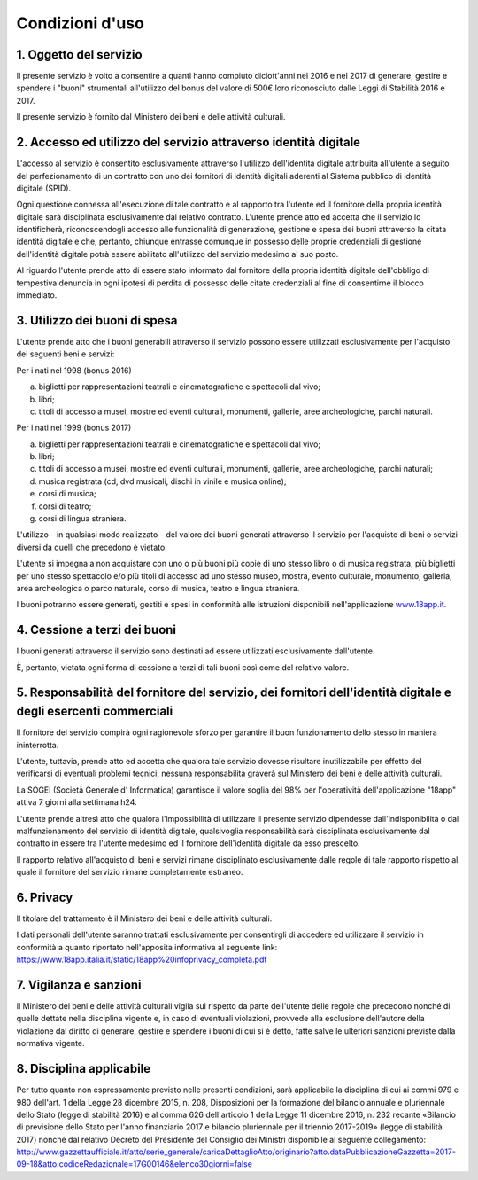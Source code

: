 Condizioni d'uso
================
1. Oggetto del servizio
-----------------------

Il presente servizio è volto a consentire a quanti hanno compiuto
diciott'anni nel 2016 e nel 2017 di generare, gestire e spendere i
"buoni" strumentali all'utilizzo del bonus del valore di 500€ loro
riconosciuto dalle Leggi di Stabilità 2016 e 2017.

Il presente servizio è fornito dal Ministero dei beni e delle attività
culturali.

2. Accesso ed utilizzo del servizio attraverso identità digitale
----------------------------------------------------------------

L'accesso al servizio è consentito esclusivamente attraverso l'utilizzo
dell'identità digitale attribuita all'utente a seguito del
perfezionamento di un contratto con uno dei fornitori di identità
digitali aderenti al Sistema pubblico di identità digitale (SPID).

Ogni questione connessa all'esecuzione di tale contratto e al rapporto
tra l'utente ed il fornitore della propria identità digitale sarà
disciplinata esclusivamente dal relativo contratto. L'utente prende atto
ed accetta che il servizio lo identificherà, riconoscendogli accesso
alle funzionalità di generazione, gestione e spesa dei buoni attraverso
la citata identità digitale e che, pertanto, chiunque entrasse comunque
in possesso delle proprie credenziali di gestione dell'identità digitale
potrà essere abilitato all'utilizzo del servizio medesimo al suo posto.

Al riguardo l'utente prende atto di essere stato informato dal fornitore
della propria identità digitale dell'obbligo di tempestiva denuncia in
ogni ipotesi di perdita di possesso delle citate credenziali al fine di
consentirne il blocco immediato.

3. Utilizzo dei buoni di spesa
------------------------------

L'utente prende atto che i buoni generabili attraverso il servizio
possono essere utilizzati esclusivamente per l'acquisto dei seguenti
beni e servizi:

Per i nati nel 1998 (bonus 2016)

a. biglietti per rappresentazioni teatrali e cinematografiche e
   spettacoli dal vivo;

b. libri;

c. titoli di accesso a musei, mostre ed eventi culturali, monumenti,
   gallerie, aree archeologiche, parchi naturali.

Per i nati nel 1999 (bonus 2017)

a) biglietti per rappresentazioni teatrali e cinematografiche e
   spettacoli dal vivo;

b) libri;

c) titoli di accesso a musei, mostre ed eventi culturali, monumenti,
   gallerie, aree archeologiche, parchi naturali;

d) musica registrata (cd, dvd musicali, dischi in vinile e musica
   online);

e) corsi di musica;

f) corsi di teatro;

g) corsi di lingua straniera.

L'utilizzo – in qualsiasi modo realizzato – del valore dei buoni
generati attraverso il servizio per l'acquisto di beni o servizi diversi
da quelli che precedono è vietato.

L'utente si impegna a non acquistare con uno o più buoni più copie di
uno stesso libro o di musica registrata, più biglietti per uno stesso
spettacolo e/o più titoli di accesso ad uno stesso museo, mostra, evento
culturale, monumento, galleria, area archeologica o parco naturale,
corso di musica, teatro e lingua straniera.

I buoni potranno essere generati, gestiti e spesi in conformità alle
istruzioni disponibili nell'applicazione
`www.18app.it. <http://www.18app.it/>`__


4. Cessione a terzi dei buoni
-----------------------------


I buoni generati attraverso il servizio sono destinati ad essere
utilizzati esclusivamente dall'utente.

È, pertanto, vietata ogni forma di cessione a terzi di tali buoni così
come del relativo valore.

5. Responsabilità del fornitore del servizio, dei fornitori dell'identità digitale e degli esercenti commerciali
----------------------------------------------------------------------------------------------------------------


Il fornitore del servizio compirà ogni ragionevole sforzo per garantire
il buon funzionamento dello stesso in maniera ininterrotta.

L'utente, tuttavia, prende atto ed accetta che qualora tale servizio
dovesse risultare inutilizzabile per effetto del verificarsi di
eventuali problemi tecnici, nessuna responsabilità graverà sul Ministero
dei beni e delle attività culturali.

La SOGEI (Società Generale d' Informatica) garantisce il valore
soglia del 98% per l'operatività dell'applicazione "18app" attiva 7
giorni alla settimana h24.

L'utente prende altresì atto che qualora l'impossibilità di utilizzare
il presente servizio dipendesse dall'indisponibilità o dal
malfunzionamento del servizio di identità digitale, qualsivoglia
responsabilità sarà disciplinata esclusivamente dal contratto in essere
tra l'utente medesimo ed il fornitore dell'identità digitale da esso
prescelto.

Il rapporto relativo all'acquisto di beni e servizi rimane disciplinato
esclusivamente dalle regole di tale rapporto rispetto al quale il
fornitore del servizio rimane completamente estraneo.

6. Privacy
----------


Il titolare del trattamento è il Ministero dei beni e delle attività
culturali.

I dati personali dell'utente saranno trattati esclusivamente per
consentirgli di accedere ed utilizzare il servizio in conformità a
quanto riportato nell'apposita informativa al seguente link:
`https://www.18app.italia.it/static/18app%20infoprivacy_completa.pdf <https://www.18app.italia.it/static/18app%20infoprivacy_completa.pdf>`__

7. Vigilanza e sanzioni
-----------------------


Il Ministero dei beni e delle attività culturali vigila sul rispetto da
parte dell'utente delle regole che precedono nonché di quelle dettate
nella disciplina vigente e, in caso di eventuali violazioni, provvede
alla esclusione dell'autore della violazione dal diritto di generare,
gestire e spendere i buoni di cui si è detto, fatte salve le ulteriori
sanzioni previste dalla normativa vigente.

8. Disciplina applicabile
-------------------------

Per tutto quanto non espressamente previsto nelle presenti condizioni,
sarà applicabile la disciplina di cui ai commi 979 e 980 dell'art. 1
della Legge 28 dicembre 2015, n. 208, Disposizioni per la formazione del
bilancio annuale e pluriennale dello Stato (legge di stabilità 2016) e
al comma 626 dell'articolo 1 della Legge 11 dicembre 2016, n. 232
recante «Bilancio di previsione dello Stato per l'anno finanziario 2017
e bilancio pluriennale per il triennio 2017-2019» (legge di stabilità
2017) nonché dal relativo Decreto del Presidente del Consiglio dei
Ministri disponibile al seguente collegamento:
`http://www.gazzettaufficiale.it/atto/serie_generale/caricaDettaglioAtto/originario?atto.dataPubblicazioneGazzetta=2017-09-18&atto.codiceRedazionale=17G00146&elenco30giorni=false <http://www.gazzettaufficiale.it/atto/serie_generale/caricaDettaglioAtto/originario?atto.dataPubblicazioneGazzetta-2017-09-18&amp;atto.codiceRedazionale=17G00146&amp;elenco30giorni=false>`__
